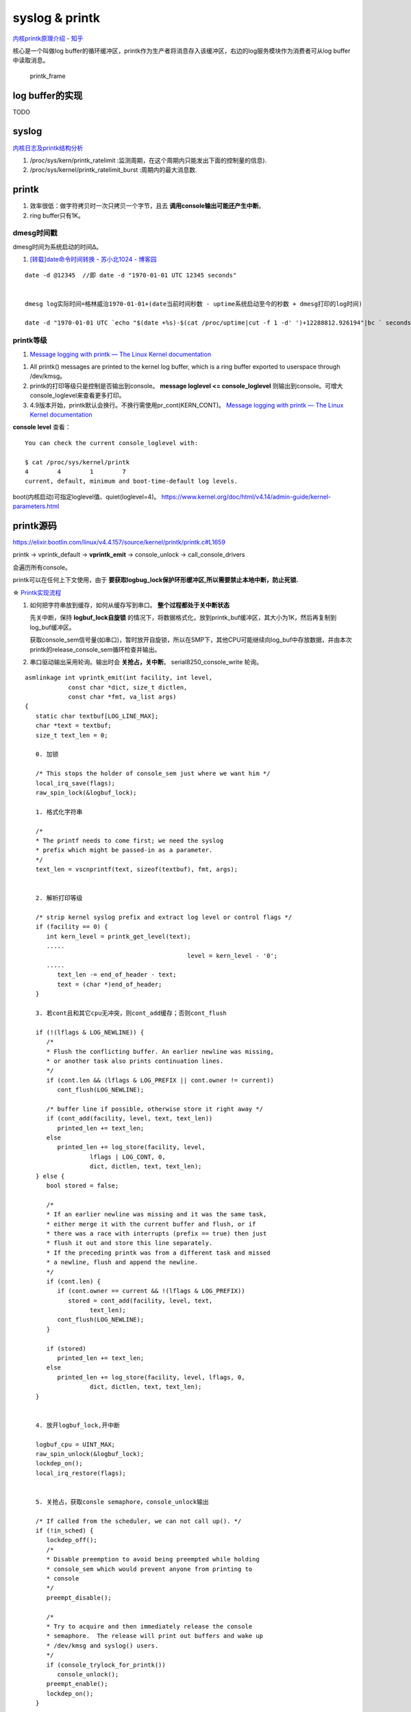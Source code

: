 
syslog & printk
====================

`内核printk原理介绍 - 知乎  <https://zhuanlan.zhihu.com/p/521094976?utm_id=0>`__

核心是一个叫做log buffer的循环缓冲区，printk作为生产者将消息存入该缓冲区，右边的log服务模块作为消费者可从log buffer中读取消息。

.. figure:: /images/printk_frame.png
   :scale: 60%

   printk_frame


log buffer的实现
-------------------
TODO


syslog
----------------
`内核日志及printk结构分析 <https://www.cnblogs.com/aaronLinux/p/6843131.html>`__

1. /proc/sys/kern/printk_ratelimit :监测周期，在这个周期内只能发出下面的控制量的信息).
2. /proc/sys/kernel/printk_ratelimit_burst :周期内的最大消息数.


printk
---------
1. 效率很低：做字符拷贝时一次只拷贝一个字节，且去 **调用console输出可能还产生中断**。
2. ring buffer只有1K。

dmesg时间戳
~~~~~~~~~~~~
dmesg时间为系统启动的时间Δ。

1. `[转载]date命令时间转换 - 苏小北1024 - 博客园  <https://www.cnblogs.com/muahao/p/6098675.html>`__

::
      
   date -d @12345  //即 date -d "1970-01-01 UTC 12345 seconds"


   dmesg log实际时间=格林威治1970-01-01+(date当前时间秒数 - uptime系统启动至今的秒数 + dmesg打印的log时间)

   date -d "1970-01-01 UTC `echo "$(date +%s)-$(cat /proc/uptime|cut -f 1 -d' ')+12288812.926194"|bc ` seconds"



printk等级
~~~~~~~~~~~~
1. `Message logging with printk — The Linux Kernel documentation  <https://www.kernel.org/doc/html/latest/core-api/printk-basics.html>`__

1. All printk() messages are printed to the kernel log buffer, which is a ring buffer exported to userspace through /dev/kmsg。
2. printk的打印等级只是控制是否输出到console。 **message loglevel <= console_loglevel** 则输出到console。可增大console_loglevel来查看更多打印。
3. 4.9版本开始，printk默认会换行。不换行需使用pr_cont(KERN_CONT)。 `Message logging with printk — The Linux Kernel documentation  <https://www.kernel.org/doc/html/latest/core-api/printk-basics.html>`__

**console level** 查看：

::
      
   You can check the current console_loglevel with:

   $ cat /proc/sys/kernel/printk
   4        4        1        7
   current, default, minimum and boot-time-default log levels.


boot(内核启动)可指定loglevel值、quiet(loglevel=4)。 https://www.kernel.org/doc/html/v4.14/admin-guide/kernel-parameters.html




printk源码
--------------
https://elixir.bootlin.com/linux/v4.4.157/source/kernel/printk/printk.c#L1659

printk ->  vprintk_default -> **vprintk_emit** -> console_unlock -> call_console_drivers 

会遍历所有console。

printk可以在任何上下文使用，由于 **要获取logbug_lock保护环形缓冲区,所以需要禁止本地中断，防止死锁.**


☆ `Printk实现流程 <https://blog.csdn.net/wdjjwb/article/details/88577419>`__

1. 如何把字符串放到缓存，如何从缓存写到串口。 **整个过程都处于关中断状态** 
   
   先关中断，保持 **logbuf_lock自旋锁** 的情况下，将数据格式化，放到printk_buf缓冲区，其大小为1K，然后再复制到log_buf缓冲区。
   
   获取console_sem信号量(如串口)，暂时放开自旋锁，所以在SMP下，其他CPU可能继续向log_buf中存放数据，并由本次printk的release_console_sem循环检查并输出。
   

2. 串口驱动输出采用轮询。输出时会 **关抢占，关中断**。
   serial8250_console_write 轮询。


::

   asmlinkage int vprintk_emit(int facility, int level,
               const char *dict, size_t dictlen,
               const char *fmt, va_list args)
   {
      static char textbuf[LOG_LINE_MAX];
      char *text = textbuf;
      size_t text_len = 0;

      0. 加锁
      
      /* This stops the holder of console_sem just where we want him */
      local_irq_save(flags);
      raw_spin_lock(&logbuf_lock);

      1. 格式化字符串

      /*
      * The printf needs to come first; we need the syslog
      * prefix which might be passed-in as a parameter.
      */
      text_len = vscnprintf(text, sizeof(textbuf), fmt, args);


      2. 解析打印等级

      /* strip kernel syslog prefix and extract log level or control flags */
      if (facility == 0) {
         int kern_level = printk_get_level(text);
         .....
         					level = kern_level - '0';
         .....
            text_len -= end_of_header - text;
            text = (char *)end_of_header;
      }

      3. 若cont且和其它cpu无冲突，则cont_add缓存；否则cont_flush

      if (!(lflags & LOG_NEWLINE)) {
         /*
         * Flush the conflicting buffer. An earlier newline was missing,
         * or another task also prints continuation lines.
         */
         if (cont.len && (lflags & LOG_PREFIX || cont.owner != current))
            cont_flush(LOG_NEWLINE);

         /* buffer line if possible, otherwise store it right away */
         if (cont_add(facility, level, text, text_len))
            printed_len += text_len;
         else
            printed_len += log_store(facility, level,
                     lflags | LOG_CONT, 0,
                     dict, dictlen, text, text_len);
      } else {
         bool stored = false;

         /*
         * If an earlier newline was missing and it was the same task,
         * either merge it with the current buffer and flush, or if
         * there was a race with interrupts (prefix == true) then just
         * flush it out and store this line separately.
         * If the preceding printk was from a different task and missed
         * a newline, flush and append the newline.
         */
         if (cont.len) {
            if (cont.owner == current && !(lflags & LOG_PREFIX))
               stored = cont_add(facility, level, text,
                     text_len);
            cont_flush(LOG_NEWLINE);
         }

         if (stored)
            printed_len += text_len;
         else
            printed_len += log_store(facility, level, lflags, 0,
                     dict, dictlen, text, text_len);
      }


      4. 放开logbuf_lock,开中断

      logbuf_cpu = UINT_MAX;
      raw_spin_unlock(&logbuf_lock);
      lockdep_on();
      local_irq_restore(flags);


      5. 关抢占，获取consle semaphore，console_unlock输出
   
      /* If called from the scheduler, we can not call up(). */
      if (!in_sched) {
         lockdep_off();
         /*
         * Disable preemption to avoid being preempted while holding
         * console_sem which would prevent anyone from printing to
         * console
         */
         preempt_disable();

         /*
         * Try to acquire and then immediately release the console
         * semaphore.  The release will print out buffers and wake up
         * /dev/kmsg and syslog() users.
         */
         if (console_trylock_for_printk())
            console_unlock();
         preempt_enable();
         lockdep_on();
      }

      return printed_len;
   }


串口驱动
------------
call_console_drivers调用时也会 **关中断**。

::
        
    univ8250_console_write -> serial8250_console_write -> uart_console_write -> 
    serial8250_console_putchar -> wait_for_xmitr(此处最长循环等待10ms) -> io_serial_in

https://elixir.bootlin.com/linux/v4.4.157/source/drivers/tty/serial/8250/8250_port.c#L1711

::

   /*
   *	Wait for transmitter & holding register to empty
   */
   static void wait_for_xmitr(struct uart_8250_port *up, int bits)
   {
      unsigned int status, tmout = 10000;

      /* Wait up to 10ms for the character(s) to be sent. */
      for (;;) {
         status = serial_in(up, UART_LSR);

         up->lsr_saved_flags |= status & LSR_SAVE_FLAGS;

         if ((status & bits) == bits)
            break;
         if (--tmout == 0)
            break;
         udelay(1);
      }

      /* Wait up to 1s for flow control if necessary */
      if (up->port.flags & UPF_CONS_FLOW) {
         unsigned int tmout;
         for (tmout = 1000000; tmout; tmout--) {
            unsigned int msr = serial_in(up, UART_MSR);
            up->msr_saved_flags |= msr & MSR_SAVE_FLAGS;
            if (msr & UART_MSR_CTS)
               break;
            udelay(1);
            touch_nmi_watchdog();
         }
      }
   }


